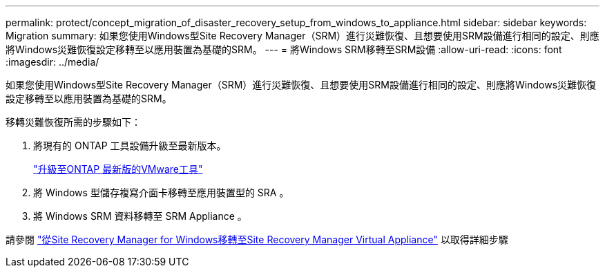 ---
permalink: protect/concept_migration_of_disaster_recovery_setup_from_windows_to_appliance.html 
sidebar: sidebar 
keywords: Migration 
summary: 如果您使用Windows型Site Recovery Manager（SRM）進行災難恢復、且想要使用SRM設備進行相同的設定、則應將Windows災難恢復設定移轉至以應用裝置為基礎的SRM。 
---
= 將Windows SRM移轉至SRM設備
:allow-uri-read: 
:icons: font
:imagesdir: ../media/


[role="lead"]
如果您使用Windows型Site Recovery Manager（SRM）進行災難恢復、且想要使用SRM設備進行相同的設定、則應將Windows災難恢復設定移轉至以應用裝置為基礎的SRM。

移轉災難恢復所需的步驟如下：

. 將現有的 ONTAP 工具設備升級至最新版本。
+
link:../deploy/task_upgrade_to_the_9_8_ontap_tools_for_vmware_vsphere.html["升級至ONTAP 最新版的VMware工具"]

. 將 Windows 型儲存複寫介面卡移轉至應用裝置型的 SRA 。
. 將 Windows SRM 資料移轉至 SRM Appliance 。


請參閱 https://docs.vmware.com/en/Site-Recovery-Manager/8.2/com.vmware.srm.install_config.doc/GUID-F39A84D3-2E3D-4018-97DD-5D7F7E041B43.html["從Site Recovery Manager for Windows移轉至Site Recovery Manager Virtual Appliance"] 以取得詳細步驟
